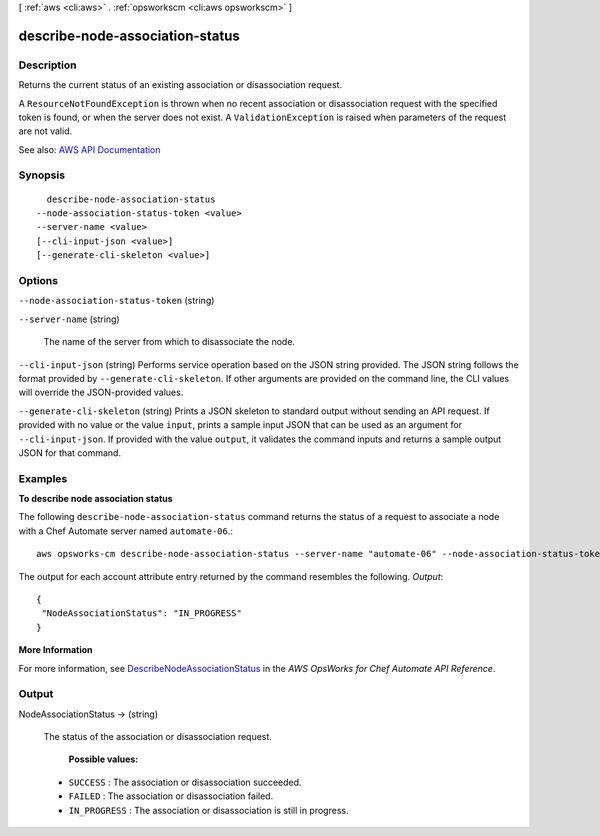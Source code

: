 [ :ref:`aws <cli:aws>` . :ref:`opsworkscm <cli:aws opsworkscm>` ]

.. _cli:aws opsworkscm describe-node-association-status:


********************************
describe-node-association-status
********************************



===========
Description
===========



Returns the current status of an existing association or disassociation request. 

 

A ``ResourceNotFoundException`` is thrown when no recent association or disassociation request with the specified token is found, or when the server does not exist. A ``ValidationException`` is raised when parameters of the request are not valid. 



See also: `AWS API Documentation <https://docs.aws.amazon.com/goto/WebAPI/opsworkscm-2016-11-01/DescribeNodeAssociationStatus>`_


========
Synopsis
========

::

    describe-node-association-status
  --node-association-status-token <value>
  --server-name <value>
  [--cli-input-json <value>]
  [--generate-cli-skeleton <value>]




=======
Options
=======

``--node-association-status-token`` (string)


``--server-name`` (string)


  The name of the server from which to disassociate the node. 

  

``--cli-input-json`` (string)
Performs service operation based on the JSON string provided. The JSON string follows the format provided by ``--generate-cli-skeleton``. If other arguments are provided on the command line, the CLI values will override the JSON-provided values.

``--generate-cli-skeleton`` (string)
Prints a JSON skeleton to standard output without sending an API request. If provided with no value or the value ``input``, prints a sample input JSON that can be used as an argument for ``--cli-input-json``. If provided with the value ``output``, it validates the command inputs and returns a sample output JSON for that command.



========
Examples
========

**To describe node association status**

The following ``describe-node-association-status`` command returns the status of a
request to associate a node with a Chef Automate server named ``automate-06``.::

  aws opsworks-cm describe-node-association-status --server-name "automate-06" --node-association-status-token "AflJKl+/GoKLZJBdDQEx0O65CDi57blQe9nKM8joSok0pQ9xr8DqApBN9/1O6sLdSvlfDEKkEx+eoCHvjoWHaOs="

The output for each account attribute entry returned by the command resembles the following.
*Output*::

  {
   "NodeAssociationStatus": "IN_PROGRESS"
  }

**More Information**

For more information, see `DescribeNodeAssociationStatus`_ in the *AWS OpsWorks for Chef Automate API Reference*.

.. _`DescribeNodeAssociationStatus`: http://docs.aws.amazon.com/opsworks-cm/latest/APIReference/API_DescribeNodeAssociationStatus.html



======
Output
======

NodeAssociationStatus -> (string)

  

  The status of the association or disassociation request. 

   

   **Possible values:**  

   

   
  * ``SUCCESS`` : The association or disassociation succeeded.  
   
  * ``FAILED`` : The association or disassociation failed.  
   
  * ``IN_PROGRESS`` : The association or disassociation is still in progress.  
   

  

  

